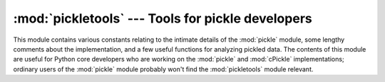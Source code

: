 :mod:`pickletools` --- Tools for pickle developers
==================================================

.. module:: pickletools
   :synopsis: Contains extensive comments about the pickle protocols and pickle-machine
              opcodes, as well as some useful functions.


.. versionadded:: 2.3

This module contains various constants relating to the intimate details of the
:mod:`pickle` module, some lengthy comments about the implementation, and a few
useful functions for analyzing pickled data.  The contents of this module are
useful for Python core developers who are working on the :mod:`pickle` and
:mod:`cPickle` implementations; ordinary users of the :mod:`pickle` module
probably won't find the :mod:`pickletools` module relevant.


.. function:: dis(pickle[, out=None, memo=None, indentlevel=4])

   Outputs a symbolic disassembly of the pickle to the file-like object *out*,
   defaulting to ``sys.stdout``.  *pickle* can be a string or a file-like object.
   *memo* can be a Python dictionary that will be used as the pickle's memo; it can
   be used to perform disassemblies across multiple pickles created by the same
   pickler. Successive levels, indicated by ``MARK`` opcodes in the stream, are
   indented by *indentlevel* spaces.


.. function:: genops(pickle)

   Provides an :term:`iterator` over all of the opcodes in a pickle, returning a
   sequence of ``(opcode, arg, pos)`` triples.  *opcode* is an instance of an
   :class:`OpcodeInfo` class; *arg* is the decoded value, as a Python object, of
   the opcode's argument; *pos* is the position at which this opcode is located.
   *pickle* can be a string or a file-like object.

.. function:: optimize(picklestring)

   Returns a new equivalent pickle string after eliminating unused ``PUT``
   opcodes. The optimized pickle is shorter, takes less transmission time,
   requires less storage space, and unpickles more efficiently.

   .. versionadded:: 2.6
